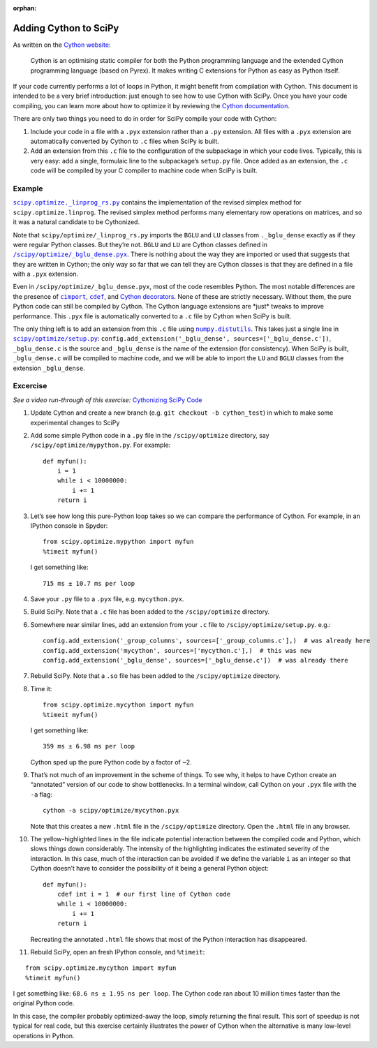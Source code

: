 :orphan:

.. _adding-cython:

Adding Cython to SciPy
======================

As written on the `Cython website`_:

 Cython is an optimising static
 compiler for both the Python programming language and the extended
 Cython programming language (based on Pyrex). It makes writing C
 extensions for Python as easy as Python itself.

If your code currently performs a lot of loops in Python, it might
benefit from compilation with Cython. This document is intended to be a
very brief introduction: just enough to see how to use Cython with
SciPy. Once you have your code compiling, you can learn more about how
to optimize it by reviewing the `Cython documentation`_.

There are only two things you need to do in order for SciPy compile your
code with Cython:

#. Include your code in a file with a ``.pyx``
   extension rather than a ``.py`` extension. All files with a ``.pyx``
   extension are automatically converted by Cython to ``.c`` files when
   SciPy is built.

#. Add an extension from this ``.c`` file to the
   configuration of the subpackage in which your code lives. Typically,
   this is very easy: add a single, formulaic line to the subpackage’s
   ``setup.py`` file. Once added as an extension, the ``.c`` code will be
   compiled by your C compiler to machine code when SciPy is built.

Example
-------

|linprog-rs|_ contains the implementation of the
revised simplex method for ``scipy.optimize.linprog``. The revised
simplex method performs many elementary row operations on matrices, and
so it was a natural candidate to be Cythonized.

Note that ``scipy/optimize/_linprog_rs.py`` imports the ``BGLU`` and
``LU`` classes from ``._bglu_dense`` exactly as if they were regular
Python classes. But they’re not. ``BGLU`` and ``LU`` are Cython classes
defined in |bglu-dense|_. There is nothing
about the way they are imported or used that suggests that they are
written in Cython; the only way so far that we can tell they are Cython
classes is that they are defined in a file with a ``.pyx`` extension.

Even in ``/scipy/optimize/_bglu_dense.pyx``, most of the code resembles
Python. The most notable differences are the presence of |cimport|_,
|cdef|_, and `Cython decorators`_. None of these are strictly
necessary. Without them, the pure Python code can still be compiled by
Cython. The Cython language extensions are \*just\* tweaks to improve
performance. This ``.pyx`` file is automatically converted to a ``.c``
file by Cython when SciPy is built.

The only thing left is to add an extension from this ``.c`` file using
|distutils|_. This takes just a single line in |optimize-setup|_:
``config.add_extension('_bglu_dense', sources=['_bglu_dense.c'])``,
``_bglu_dense.c`` is the source and ``_bglu_dense`` is the name of the
extension (for consistency). When SciPy is built, ``_bglu_dense.c`` will
be compiled to machine code, and we will be able to import the ``LU``
and ``BGLU`` classes from the extension ``_bglu_dense``.

Excercise
---------

*See a video run-through of this exercise:* \ `Cythonizing SciPy Code`_ \

#. Update Cython and create a new branch
   (e.g. ``git checkout -b cython_test``) in which to make some
   experimental changes to SciPy

#. Add some simple Python code in a ``.py`` file in the
   ``/scipy/optimize`` directory, say ``/scipy/optimize/mypython.py``.
   For example:

   ::

      def myfun():
          i = 1
          while i < 10000000:
              i += 1
          return i

#. Let’s see how long this pure-Python loop takes so we can compare the
   performance of Cython. For example, in an IPython console in Spyder:

   ::

      from scipy.optimize.mypython import myfun
      %timeit myfun()

   I get something like:

   ::

      715 ms ± 10.7 ms per loop

#. Save your ``.py`` file to a ``.pyx`` file, e.g. \ ``mycython.pyx``.

#. Build SciPy. Note that a ``.c`` file has been added to the
   ``/scipy/optimize`` directory.

#. Somewhere near similar lines, add an extension from your ``.c`` file
   to ``/scipy/optimize/setup.py``. e.g.:

   ::

      config.add_extension('_group_columns', sources=['_group_columns.c'],)  # was already here
      config.add_extension('mycython', sources=['mycython.c'],)  # this was new
      config.add_extension('_bglu_dense', sources=['_bglu_dense.c'])  # was already there

#. Rebuild SciPy. Note that a ``.so`` file has been added to the
   ``/scipy/optimize`` directory.

#. Time it:

   ::

      from scipy.optimize.mycython import myfun
      %timeit myfun()

   I get something like:

   ::

      359 ms ± 6.98 ms per loop

   Cython sped up the pure Python code by a factor of ~2.

#.  That’s not much of an improvement in the scheme of things. To see
    why, it helps to have Cython create an “annotated” version of our
    code to show bottlenecks. In a terminal window, call Cython on your
    ``.pyx`` file with the ``-a`` flag:

    ::

       cython -a scipy/optimize/mycython.pyx

    Note that this creates a new ``.html`` file in the
    ``/scipy/optimize`` directory. Open the ``.html`` file in any
    browser.

#.  The yellow-highlighted lines in the file indicate potential
    interaction between the compiled code and Python, which slows things
    down considerably. The intensity of the highlighting indicates the
    estimated severity of the interaction. In this case, much of the
    interaction can be avoided if we define the variable ``i`` as an
    integer so that Cython doesn’t have to consider the possibility of
    it being a general Python object:

    ::

       def myfun():
           cdef int i = 1  # our first line of Cython code
           while i < 10000000:
               i += 1
           return i

    Recreating the annotated ``.html`` file shows that most of the
    Python interaction has disappeared.

#. Rebuild SciPy, open an fresh IPython console, and ``%timeit``:

::

   from scipy.optimize.mycython import myfun
   %timeit myfun()

I get something like: ``68.6 ns ± 1.95 ns per loop``. The Cython code ran
about 10 million times faster than the original Python code.

In this case, the compiler probably optimized-away the loop, simply
returning the final result. This sort of speedup is not typical for real
code, but this exercise certainly illustrates the power of Cython when
the alternative is many low-level operations in Python.

.. _Cython website: https://cython.org/
.. _Cython documentation: http://docs.cython.org/en/latest/

.. |cimport| replace:: ``cimport``
.. _cimport: https://cython.readthedocs.io/en/latest/src/userguide/sharing_declarations.html

.. |cdef| replace:: ``cdef``
.. _cdef: https://github.com/scipy/scipy/blob/master/scipy/optimize/setup.py

.. _Cython decorators: https://cython.readthedocs.io/en/latest/src/userguide/numpy_tutorial.html

.. |linprog-rs| replace:: ``scipy.optimize._linprog_rs.py``
.. _linprog-rs: https://github.com/scipy/scipy/blob/master/scipy/optimize/_linprog_rs.py

.. |bglu-dense| replace:: ``/scipy/optimize/_bglu_dense.pyx``
.. _bglu-dense: https://github.com/scipy/scipy/blob/master/scipy/optimize/_bglu_dense.pyx

.. |distutils| replace:: ``numpy.distutils``
.. _distutils: https://docs.scipy.org/doc/numpy/reference/distutils.html

.. |optimize-setup| replace:: ``scipy/optimize/setup.py``
.. _optimize-setup: https://github.com/scipy/scipy/blob/master/scipy/optimize/setup.py

.. _Cythonizing SciPy Code: https://youtu.be/K9bF7cjUJ7c
